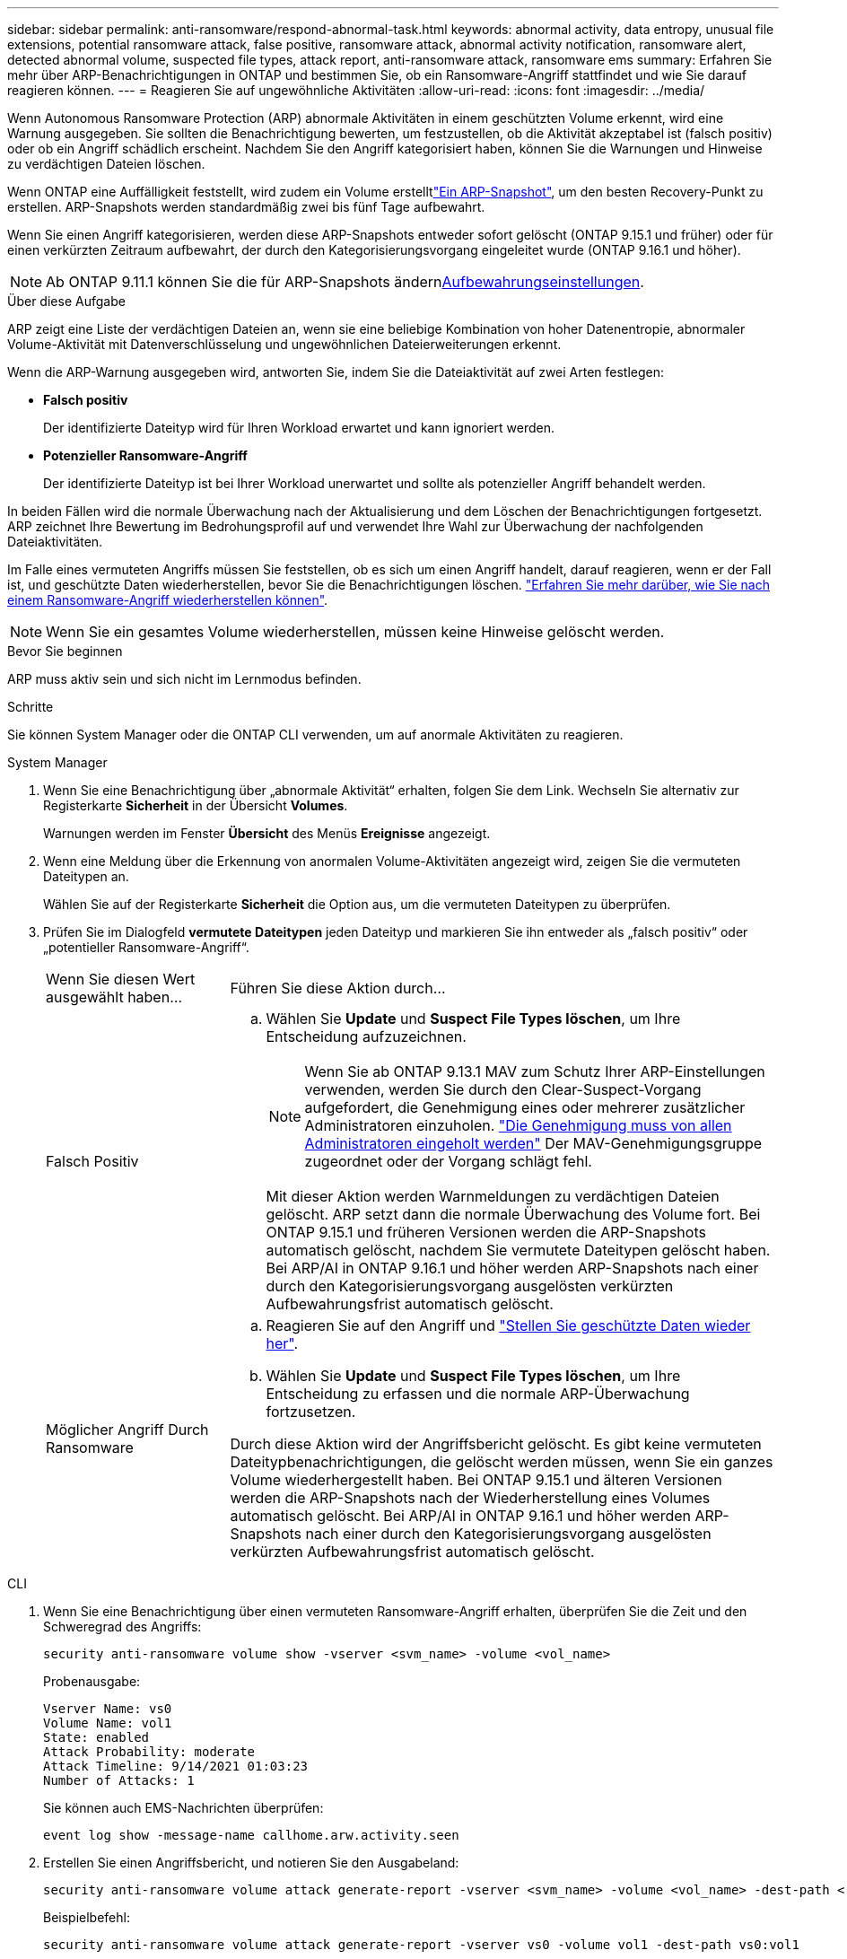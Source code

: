 ---
sidebar: sidebar 
permalink: anti-ransomware/respond-abnormal-task.html 
keywords: abnormal activity, data entropy, unusual file extensions, potential ransomware attack, false positive, ransomware attack, abnormal activity notification, ransomware alert, detected abnormal volume, suspected file types, attack report, anti-ransomware attack, ransomware ems 
summary: Erfahren Sie mehr über ARP-Benachrichtigungen in ONTAP und bestimmen Sie, ob ein Ransomware-Angriff stattfindet und wie Sie darauf reagieren können. 
---
= Reagieren Sie auf ungewöhnliche Aktivitäten
:allow-uri-read: 
:icons: font
:imagesdir: ../media/


[role="lead"]
Wenn Autonomous Ransomware Protection (ARP) abnormale Aktivitäten in einem geschützten Volume erkennt, wird eine Warnung ausgegeben. Sie sollten die Benachrichtigung bewerten, um festzustellen, ob die Aktivität akzeptabel ist (falsch positiv) oder ob ein Angriff schädlich erscheint. Nachdem Sie den Angriff kategorisiert haben, können Sie die Warnungen und Hinweise zu verdächtigen Dateien löschen.

Wenn ONTAP eine Auffälligkeit feststellt, wird zudem ein Volume erstelltlink:index.html#threat-assessment-and-arp-snapshots["Ein ARP-Snapshot"], um den besten Recovery-Punkt zu erstellen. ARP-Snapshots werden standardmäßig zwei bis fünf Tage aufbewahrt.

Wenn Sie einen Angriff kategorisieren, werden diese ARP-Snapshots entweder sofort gelöscht (ONTAP 9.15.1 und früher) oder für einen verkürzten Zeitraum aufbewahrt, der durch den Kategorisierungsvorgang eingeleitet wurde (ONTAP 9.16.1 und höher).


NOTE: Ab ONTAP 9.11.1 können Sie die  für ARP-Snapshots ändernxref:modify-automatic-snapshot-options-task.html[Aufbewahrungseinstellungen].

.Über diese Aufgabe
ARP zeigt eine Liste der verdächtigen Dateien an, wenn sie eine beliebige Kombination von hoher Datenentropie, abnormaler Volume-Aktivität mit Datenverschlüsselung und ungewöhnlichen Dateierweiterungen erkennt.

Wenn die ARP-Warnung ausgegeben wird, antworten Sie, indem Sie die Dateiaktivität auf zwei Arten festlegen:

* *Falsch positiv*
+
Der identifizierte Dateityp wird für Ihren Workload erwartet und kann ignoriert werden.

* *Potenzieller Ransomware-Angriff*
+
Der identifizierte Dateityp ist bei Ihrer Workload unerwartet und sollte als potenzieller Angriff behandelt werden.



In beiden Fällen wird die normale Überwachung nach der Aktualisierung und dem Löschen der Benachrichtigungen fortgesetzt. ARP zeichnet Ihre Bewertung im Bedrohungsprofil auf und verwendet Ihre Wahl zur Überwachung der nachfolgenden Dateiaktivitäten.

Im Falle eines vermuteten Angriffs müssen Sie feststellen, ob es sich um einen Angriff handelt, darauf reagieren, wenn er der Fall ist, und geschützte Daten wiederherstellen, bevor Sie die Benachrichtigungen löschen. link:index.html#how-to-recover-data-in-ontap-after-a-ransomware-attack["Erfahren Sie mehr darüber, wie Sie nach einem Ransomware-Angriff wiederherstellen können"].


NOTE: Wenn Sie ein gesamtes Volume wiederherstellen, müssen keine Hinweise gelöscht werden.

.Bevor Sie beginnen
ARP muss aktiv sein und sich nicht im Lernmodus befinden.

.Schritte
Sie können System Manager oder die ONTAP CLI verwenden, um auf anormale Aktivitäten zu reagieren.

[role="tabbed-block"]
====
.System Manager
--
. Wenn Sie eine Benachrichtigung über „abnormale Aktivität“ erhalten, folgen Sie dem Link. Wechseln Sie alternativ zur Registerkarte *Sicherheit* in der Übersicht *Volumes*.
+
Warnungen werden im Fenster *Übersicht* des Menüs *Ereignisse* angezeigt.

. Wenn eine Meldung über die Erkennung von anormalen Volume-Aktivitäten angezeigt wird, zeigen Sie die vermuteten Dateitypen an.
+
Wählen Sie auf der Registerkarte *Sicherheit* die Option aus, um die vermuteten Dateitypen zu überprüfen.

. Prüfen Sie im Dialogfeld *vermutete Dateitypen* jeden Dateityp und markieren Sie ihn entweder als „falsch positiv“ oder „potentieller Ransomware-Angriff“.
+
[cols="25,75"]
|===


| Wenn Sie diesen Wert ausgewählt haben... | Führen Sie diese Aktion durch... 


 a| 
Falsch Positiv
 a| 
.. Wählen Sie *Update* und *Suspect File Types löschen*, um Ihre Entscheidung aufzuzeichnen.
+

NOTE: Wenn Sie ab ONTAP 9.13.1 MAV zum Schutz Ihrer ARP-Einstellungen verwenden, werden Sie durch den Clear-Suspect-Vorgang aufgefordert, die Genehmigung eines oder mehrerer zusätzlicher Administratoren einzuholen. link:../multi-admin-verify/request-operation-task.html["Die Genehmigung muss von allen Administratoren eingeholt werden"] Der MAV-Genehmigungsgruppe zugeordnet oder der Vorgang schlägt fehl.

+
Mit dieser Aktion werden Warnmeldungen zu verdächtigen Dateien gelöscht. ARP setzt dann die normale Überwachung des Volume fort. Bei ONTAP 9.15.1 und früheren Versionen werden die ARP-Snapshots automatisch gelöscht, nachdem Sie vermutete Dateitypen gelöscht haben. Bei ARP/AI in ONTAP 9.16.1 und höher werden ARP-Snapshots nach einer durch den Kategorisierungsvorgang ausgelösten verkürzten Aufbewahrungsfrist automatisch gelöscht.





 a| 
Möglicher Angriff Durch Ransomware
 a| 
.. Reagieren Sie auf den Angriff und link:recover-data-task.html["Stellen Sie geschützte Daten wieder her"].
.. Wählen Sie *Update* und *Suspect File Types löschen*, um Ihre Entscheidung zu erfassen und die normale ARP-Überwachung fortzusetzen.


Durch diese Aktion wird der Angriffsbericht gelöscht. Es gibt keine vermuteten Dateitypbenachrichtigungen, die gelöscht werden müssen, wenn Sie ein ganzes Volume wiederhergestellt haben. Bei ONTAP 9.15.1 und älteren Versionen werden die ARP-Snapshots nach der Wiederherstellung eines Volumes automatisch gelöscht. Bei ARP/AI in ONTAP 9.16.1 und höher werden ARP-Snapshots nach einer durch den Kategorisierungsvorgang ausgelösten verkürzten Aufbewahrungsfrist automatisch gelöscht.

|===


--
.CLI
--
. Wenn Sie eine Benachrichtigung über einen vermuteten Ransomware-Angriff erhalten, überprüfen Sie die Zeit und den Schweregrad des Angriffs:
+
[source, cli]
----
security anti-ransomware volume show -vserver <svm_name> -volume <vol_name>
----
+
Probenausgabe:

+
....
Vserver Name: vs0
Volume Name: vol1
State: enabled
Attack Probability: moderate
Attack Timeline: 9/14/2021 01:03:23
Number of Attacks: 1
....
+
Sie können auch EMS-Nachrichten überprüfen:

+
[source, cli]
----
event log show -message-name callhome.arw.activity.seen
----
. Erstellen Sie einen Angriffsbericht, und notieren Sie den Ausgabeland:
+
[source, cli]
----
security anti-ransomware volume attack generate-report -vserver <svm_name> -volume <vol_name> -dest-path <[svm_name:]vol_name/[sub-dir-name]>`
----
+
Beispielbefehl:

+
[listing]
----
security anti-ransomware volume attack generate-report -vserver vs0 -volume vol1 -dest-path vs0:vol1
----
+
Probenausgabe:

+
[listing]
----
Report "report_file_vs0_vol1_14-09-2021_01-21-08" available at path "vs0:vol1/"
----
. Zeigt den Bericht auf einem Administrator-Client-System an. Beispiel:
+
....
cat report_file_vs0_vol1_14-09-2021_01-21-08
....
. Nehmen Sie eine der folgenden Aktionen auf Grundlage Ihrer Bewertung der Dateiendungen:
+
** Falsch positiv
+
Führen Sie den folgenden Befehl aus, um Ihre Entscheidung aufzuzeichnen, und fügen Sie die neue Erweiterung zur Liste der zulässigen hinzu, und nehmen Sie die normale Überwachung des autonomen Ransomware-Schutzes wieder auf:

+
[source, cli]
----
anti-ransomware volume attack clear-suspect -vserver <svm_name> -volume <vol_name> [<extension identifiers>] -false-positive true
----
+
Verwenden Sie den folgenden optionalen Parameter, um nur bestimmte Erweiterungen als falsch-positive zu identifizieren:

+
*** `[-extension <text>, … ]`: Dateierweiterungen
+
Durch diesen `clear-suspect` Vorgang werden Warnmeldungen zu verdächtigen Dateien gelöscht. ARP setzt dann die normale Überwachung des Volume fort. Bei ONTAP 9.15.1 und früheren Versionen werden die ARP-Snapshots automatisch gelöscht, nachdem Sie vermutete Dateitypen gelöscht haben. Bei ARP/AI in ONTAP 9.16.1 und höher werden ARP-Snapshots nach einer durch den Kategorisierungsvorgang ausgelösten verkürzten Aufbewahrungsfrist automatisch gelöscht.



** Möglicher Ransomware-Angriff
+
Reagieren Sie auf den Angriff und link:../anti-ransomware/recover-data-task.html["Wiederherstellen von Daten aus dem ARP-erstellten Backup-Snapshot"]. Nachdem die Daten wiederhergestellt sind, führen Sie den folgenden Befehl aus, um Ihre Entscheidung aufzuzeichnen und die normale ARP-Überwachung fortzusetzen:

+
[source, cli]
----
anti-ransomware volume attack clear-suspect -vserver <svm_name> -volume <vol_name> [<extension identifiers>] -false-positive false
----
+
Mit dem folgenden optionalen Parameter können Sie nur bestimmte Erweiterungen als potenzielle Ransomware identifizieren:

+
*** `[-extension <text>, … ]`: Dateierweiterung
+
Durch diesen `clear-suspect` Vorgang wird der Angriffsbericht gelöscht. Es gibt keine vermuteten Dateitypbenachrichtigungen, die gelöscht werden müssen, wenn Sie ein ganzes Volume wiederhergestellt haben. Bei ONTAP 9.15.1 und älteren Versionen werden die ARP-Snapshots nach der Wiederherstellung eines Volumes automatisch gelöscht. Bei ARP/AI in ONTAP 9.16.1 und höher werden ARP-Snapshots nach einer durch den Kategorisierungsvorgang ausgelösten verkürzten Aufbewahrungsfrist automatisch gelöscht.





. Wenn Sie MAV verwenden und für einen erwarteten `clear-suspect` Vorgang zusätzliche Genehmigungen erforderlich sind, muss jeder Genehmiger der MAV-Gruppe:
+
.. Anfrage anzeigen:
+
[source, cli]
----
security multi-admin-verify request show
----
.. Genehmigen Sie die Anforderung, das normale Anti-Ransomware-Monitoring fortzusetzen:
+
[source, cli]
----
security multi-admin-verify request approve -index[<number returned from show request>]
----
+
Die Antwort für den letzten Gruppengenehmiger zeigt an, dass das Volume geändert und ein false positive aufgezeichnet wurde.



. Wenn Sie MAV verwenden und ein Genehmiger der MAV-Gruppe sind, können Sie auch eine eindeutige Anforderung ablehnen:
+
[source, cli]
----
security multi-admin-verify request veto -index[<number returned from show request>]
----


--
====
.Verwandte Informationen
* link:https://kb.netapp.com/onprem%2Fontap%2Fda%2FNAS%2FUnderstanding_Autonomous_Ransomware_Protection_attacks_and_the_Autonomous_Ransomware_Protection_snapshot#["KB: Snapshots zum autonomen Ransomware-Schutz – Informationen zu Angriffen und dem autonomen Ransomware-Schutz"^].
* link:modify-automatic-snapshot-options-task.html["Ändern Sie die Optionen für automatische Snapshots"].

